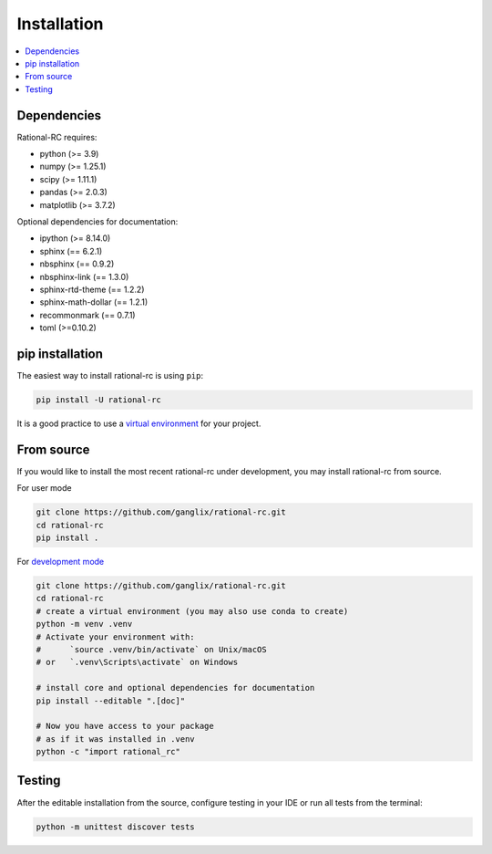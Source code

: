 .. |PythonMinVersion| replace:: 3.9
.. |NumPyMinVersion| replace:: 1.25.1
.. |SciPyMinVersion| replace:: 1.11.1
.. |MatplotlibMinVersion| replace:: 3.7.2
.. |PandasMinVersion| replace:: 2.0.3

============
Installation
============

.. contents::
   :local:

Dependencies
~~~~~~~~~~~~

Rational-RC requires:

- python (>= |PythonMinVersion|)
- numpy (>= |NumPyMinVersion|)
- scipy (>= |SciPyMinVersion|)
- pandas (>= |PandasMinVersion|)
- matplotlib (>= |MatplotlibMinVersion|)

Optional dependencies for documentation:

- ipython (>= 8.14.0)
- sphinx (== 6.2.1)
- nbsphinx (== 0.9.2)
- nbsphinx-link (== 1.3.0)
- sphinx-rtd-theme (== 1.2.2)
- sphinx-math-dollar (== 1.2.1)
- recommonmark (== 0.7.1)
- toml (>=0.10.2)


pip installation
~~~~~~~~~~~~~~~~

The easiest way to install rational-rc is using ``pip``:

.. code:: bash

    pip install -U rational-rc

It is a good practice to use a `virtual environment
<https://docs.python.org/3/tutorial/venv.html>`_ for your project.

From source
~~~~~~~~~~~

If you would like to install the most recent rational-rc under development,
you may install rational-rc from source.

For user mode

.. code:: bash

    git clone https://github.com/ganglix/rational-rc.git
    cd rational-rc
    pip install .

For `development mode <https://setuptools.pypa.io/en/latest/userguide/development_mode.html>`_

.. code:: bash

    git clone https://github.com/ganglix/rational-rc.git
    cd rational-rc
    # create a virtual environment (you may also use conda to create)
    python -m venv .venv
    # Activate your environment with:
    #      `source .venv/bin/activate` on Unix/macOS
    # or   `.venv\Scripts\activate` on Windows

    # install core and optional dependencies for documentation
    pip install --editable ".[doc]"
    
    # Now you have access to your package
    # as if it was installed in .venv
    python -c "import rational_rc"

Testing
~~~~~~~
After the editable installation from the source, configure testing in your IDE or run all tests from the terminal:

.. code:: bash
    
    python -m unittest discover tests
